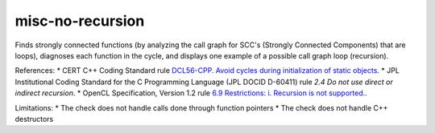 .. title:: clang-tidy - misc-no-recursion

misc-no-recursion
=================

Finds strongly connected functions (by analyzing the call graph for
SCC's (Strongly Connected Components) that are loops),
diagnoses each function in the cycle,
and displays one example of a possible call graph loop (recursion).

References:
* CERT C++ Coding Standard rule `DCL56-CPP. Avoid cycles during initialization of static objects <https://wiki.sei.cmu.edu/confluence/display/cplusplus/DCL56-CPP.+Avoid+cycles+during+initialization+of+static+objects>`_.
* JPL Institutional Coding Standard for the C Programming Language (JPL DOCID D-60411) rule `2.4 Do not use direct or indirect recursion`.
* OpenCL Specification, Version 1.2 rule `6.9 Restrictions: i. Recursion is not supported. <https://www.khronos.org/registry/OpenCL/specs/opencl-1.2.pdf>`_.

Limitations:
* The check does not handle calls done through function pointers
* The check does not handle C++ destructors
